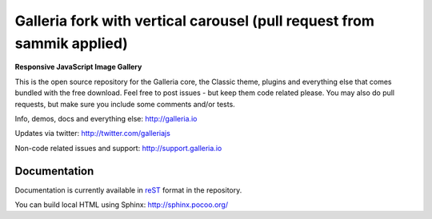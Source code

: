 ********
Galleria fork with vertical carousel (pull request from sammik applied)
********

**Responsive JavaScript Image Gallery**

This is the open source repository for the Galleria core, the Classic theme, plugins and everything else that comes bundled with the free download.
Feel free to post issues - but keep them code related please. You may also do pull requests, but make sure you include some comments and/or tests.

Info, demos, docs and everything else: http://galleria.io

Updates via twitter: http://twitter.com/galleriajs

Non-code related issues and support: http://support.galleria.io

Documentation
=============

Documentation is currently available in `reST
<http://en.wikipedia.org/wiki/ReStructuredText>`_ format in the repository.

You can build local HTML using Sphinx: http://sphinx.pocoo.org/
